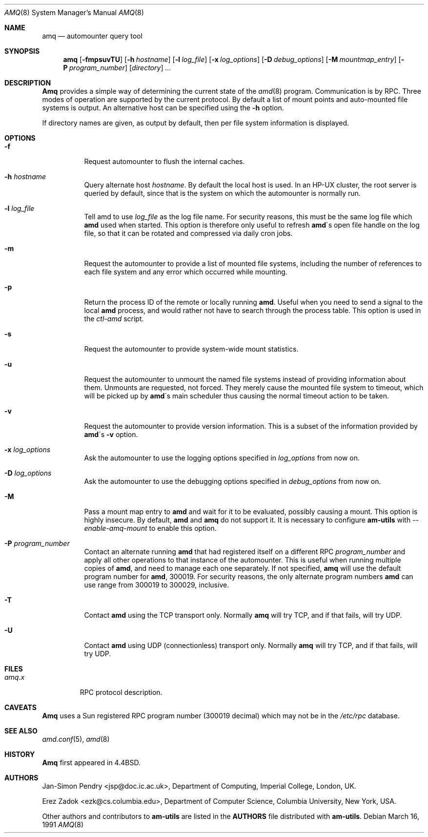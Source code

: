 .\"
.\" Copyright (c) 1997-2004 Erez Zadok
.\" Copyright (c) 1990 Jan-Simon Pendry
.\" Copyright (c) 1990 Imperial College of Science, Technology & Medicine
.\" Copyright (c) 1990 The Regents of the University of California.
.\" All rights reserved.
.\"
.\" This code is derived from software contributed to Berkeley by
.\" Jan-Simon Pendry at Imperial College, London.
.\"
.\" Redistribution and use in source and binary forms, with or without
.\" modification, are permitted provided that the following conditions
.\" are met:
.\" 1. Redistributions of source code must retain the above copyright
.\"    notice, this list of conditions and the following disclaimer.
.\" 2. Redistributions in binary form must reproduce the above copyright
.\"    notice, this list of conditions and the following disclaimer in the
.\"    documentation and/or other materials provided with the distribution.
.\" 3. All advertising materials mentioning features or use of this software
.\"    must display the following acknowledgment:
.\"      This product includes software developed by the University of
.\"      California, Berkeley and its contributors.
.\" 4. Neither the name of the University nor the names of its contributors
.\"    may be used to endorse or promote products derived from this software
.\"    without specific prior written permission.
.\"
.\" THIS SOFTWARE IS PROVIDED BY THE REGENTS AND CONTRIBUTORS ``AS IS'' AND
.\" ANY EXPRESS OR IMPLIED WARRANTIES, INCLUDING, BUT NOT LIMITED TO, THE
.\" IMPLIED WARRANTIES OF MERCHANTABILITY AND FITNESS FOR A PARTICULAR PURPOSE
.\" ARE DISCLAIMED.  IN NO EVENT SHALL THE REGENTS OR CONTRIBUTORS BE LIABLE
.\" FOR ANY DIRECT, INDIRECT, INCIDENTAL, SPECIAL, EXEMPLARY, OR CONSEQUENTIAL
.\" DAMAGES (INCLUDING, BUT NOT LIMITED TO, PROCUREMENT OF SUBSTITUTE GOODS
.\" OR SERVICES; LOSS OF USE, DATA, OR PROFITS; OR BUSINESS INTERRUPTION)
.\" HOWEVER CAUSED AND ON ANY THEORY OF LIABILITY, WHETHER IN CONTRACT, STRICT
.\" LIABILITY, OR TORT (INCLUDING NEGLIGENCE OR OTHERWISE) ARISING IN ANY WAY
.\" OUT OF THE USE OF THIS SOFTWARE, EVEN IF ADVISED OF THE POSSIBILITY OF
.\" SUCH DAMAGE.
.\"
.\"	%W% (Berkeley) %G%
.\"
.\" $Id: amq.8,v 1.1.1.1 2006-02-25 02:25:13 laffer1 Exp $
.\" $FreeBSD: src/contrib/amd/amq/amq.8,v 1.12 2005/06/16 20:21:02 ru Exp $
.\"
.Dd March 16, 1991
.Dt AMQ 8
.Os
.Sh NAME
.Nm amq
.Nd automounter query tool
.Sh SYNOPSIS
.Nm amq
.Op Fl fmpsuvTU
.Op Fl h Ar hostname
.Op Fl l Ar log_file
.Op Fl x Ar log_options
.Op Fl D Ar debug_options
.Op Fl M Ar mountmap_entry
.Op Fl P Ar program_number
.Op Ar directory
.Ar ...
.Sh DESCRIPTION
.Nm Amq
provides a simple way of determining the current state of the
.Xr amd 8
program.
Communication is by
.Tn RPC .
Three modes of operation are supported by the current protocol.
By default a list of mount points and auto-mounted file systems
is output.
An alternative host can be specified using the
.Fl h
option.
.Pp
If directory names are given, as output by default,
then per file system information is displayed.
.Sh OPTIONS
.Bl -tag -width Ds
.It Fl f
Request automounter to flush the internal caches.
.It Fl h Ar hostname
Query alternate host
.Ar hostname .
By default the local host is used.
In an
.Tn HP-UX
cluster, the root server is queried by default, since
that is the system on which the automounter is normally run.
.It Fl l Ar log_file
Tell amd to use
.Ar log_file
as the log file name.
For security reasons, this must be the same log file which
.Nm amd
used when started.
This option is therefore only useful to
refresh
.Nm amd Ns \'s
open file handle on the log file, so that it can be rotated and compressed via
daily cron jobs.
.It Fl m
Request the automounter to provide a list of mounted file systems,
including the number of references to each file system and any error
which occurred while mounting.
.It Fl p
Return the process ID of the remote or locally running
.Nm amd .
Useful when you need to send a signal to the local
.Nm amd
process, and would rather not have to search through the process table.
This
option is used in the
.Pa ctl-amd
script.
.It Fl s
Request the automounter to provide system-wide mount statistics.
.It Fl u
Request the automounter to unmount the named file systems
instead of providing information about them.
Unmounts are requested,
not forced.
They merely cause the mounted file system to timeout,
which will be picked up by
.Nm amd Ns \'s
main scheduler thus causing the normal timeout action to be taken.
.It Fl v
Request the automounter to provide version information.
This is a subset
of the information provided by
.Nm amd Ns \'s Fl v
option.
.It Fl x Ar log_options
Ask the automounter to use the logging options specified in
.Ar log_options
from now on.
.It Fl D Ar log_options
Ask the automounter to use the debugging options specified in
.Ar debug_options
from now on.
.It Fl M
Pass a mount map entry to
.Nm amd
and wait for it to be evaluated, possibly causing a mount.
This option is highly insecure.
By default,
.Nm amd
and
.Nm amq
do not support it.
It is necessary to configure
.Nm am-utils
with
.Ar --enable-amq-mount
to enable this option.
.It Fl P Ar program_number
Contact an alternate running
.Nm amd
that had registered itself on a different RPC
.Ar program_number
and apply all other operations to that instance of the automounter.
This is useful when running multiple copies of
.Nm amd ,
and need to manage each one separately.
If not specified,
.Nm amq
will use the default program number for
.Nm amd ,
300019.
For security reasons, the only alternate program numbers
.Nm amd
can use range from 300019 to 300029, inclusive.
.It Fl T
Contact
.Nm amd
using the TCP transport only.
Normally
.Nm amq
will try TCP, and if that fails, will try UDP.
.It Fl U
Contact
.Nm amd
using UDP (connectionless) transport only.
Normally
.Nm amq
will try TCP, and if that fails, will try UDP.
.El
.Sh FILES
.Bl -tag -width amq.x -compact
.It Pa amq.x
.Tn RPC
protocol description.
.El
.Sh CAVEATS
.Nm Amq
uses a Sun registered
.Tn RPC
program number (300019 decimal) which may not
be in the
.Pa /etc/rpc
database.
.Sh SEE ALSO
.Xr amd.conf 5 ,
.Xr amd 8
.Sh HISTORY
.Nm Amq
first appeared in
.Bx 4.4 .
.Sh AUTHORS
.An Jan-Simon Pendry Aq jsp@doc.ic.ac.uk ,
Department of Computing, Imperial College, London, UK.
.Pp
.An Erez Zadok Aq ezk@cs.columbia.edu ,
Department of Computer Science, Columbia University, New York, USA.
.Pp
.An Other authors and contributors to
.Nm am-utils
are listed in the
.Nm AUTHORS
file distributed with
.Nm am-utils .
